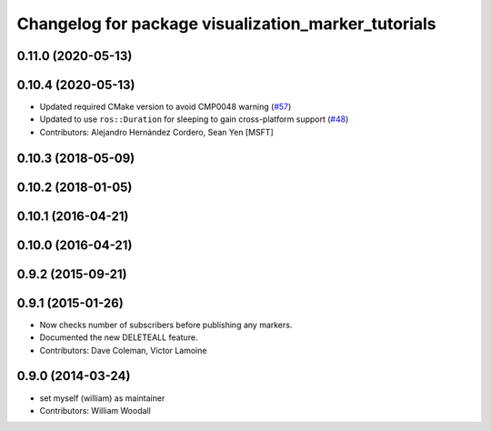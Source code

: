 ^^^^^^^^^^^^^^^^^^^^^^^^^^^^^^^^^^^^^^^^^^^^^^^^^^^^
Changelog for package visualization_marker_tutorials
^^^^^^^^^^^^^^^^^^^^^^^^^^^^^^^^^^^^^^^^^^^^^^^^^^^^

0.11.0 (2020-05-13)
-------------------

0.10.4 (2020-05-13)
-------------------
* Updated required CMake version to avoid CMP0048 warning (`#57 <https://github.com/ros-visualization/visualization_tutorials/issues/57>`_)
* Updated to use ``ros::Duration`` for sleeping to gain cross-platform support (`#48 <https://github.com/ros-visualization/visualization_tutorials/issues/48>`_)
* Contributors: Alejandro Hernández Cordero, Sean Yen [MSFT]

0.10.3 (2018-05-09)
-------------------

0.10.2 (2018-01-05)
-------------------

0.10.1 (2016-04-21)
-------------------

0.10.0 (2016-04-21)
-------------------

0.9.2 (2015-09-21)
------------------

0.9.1 (2015-01-26)
------------------
* Now checks number of subscribers before publishing any markers.
* Documented the new DELETEALL feature.
* Contributors: Dave Coleman, Victor Lamoine

0.9.0 (2014-03-24)
------------------
* set myself (william) as maintainer
* Contributors: William Woodall
